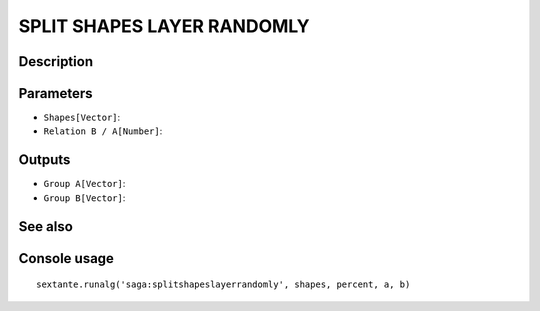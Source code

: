 SPLIT SHAPES LAYER RANDOMLY
===========================

Description
-----------

Parameters
----------

- ``Shapes[Vector]``:
- ``Relation B / A[Number]``:

Outputs
-------

- ``Group A[Vector]``:
- ``Group B[Vector]``:

See also
---------


Console usage
-------------


::

	sextante.runalg('saga:splitshapeslayerrandomly', shapes, percent, a, b)
